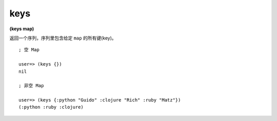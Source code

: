 keys
---------

**(keys map)**

返回一个序列，序列里包含给定 ``map`` 的所有键(key)。

::

    ; 空 Map

    user=> (keys {})
    nil

    ; 非空 Map

    user=> (keys {:python "Guido" :clojure "Rich" :ruby "Matz"})
    (:python :ruby :clojure)


